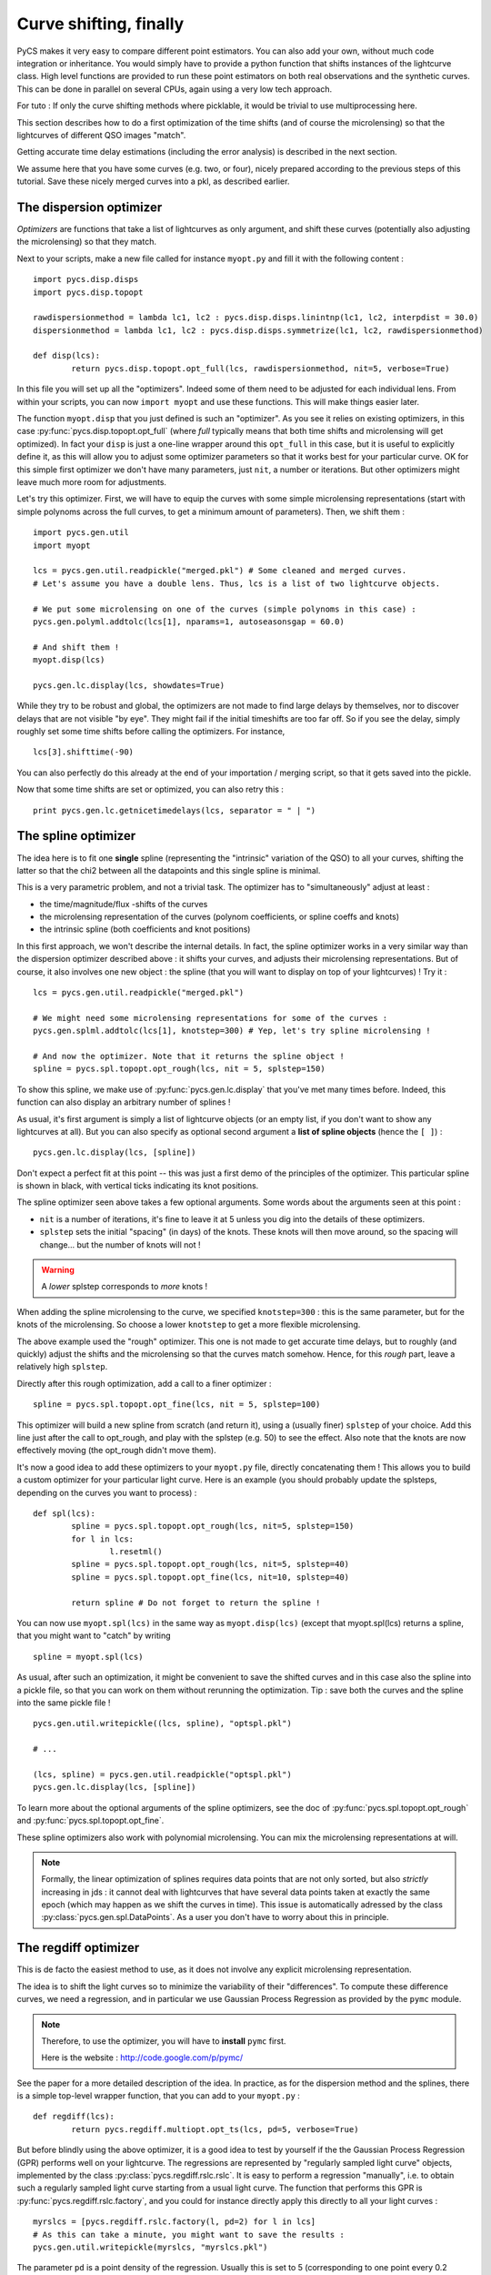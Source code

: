 Curve shifting, finally
=======================


PyCS makes it very easy to compare different point estimators. You can also add your own, without much code integration or inheritance. You would simply have to provide a python function that shifts instances of the lightcurve class.
High level functions are provided to run these point estimators on both real observations and the synthetic curves. This can be done in parallel on several CPUs, again using a very low tech approach.

For tuto :
If only the curve shifting methods where picklable, it would be trivial to use multiprocessing here.

This section describes how to do a first optimization of the time shifts (and of course the microlensing) so that the lightcurves of different QSO images "match".

Getting accurate time delay estimations (including the error analysis) is described in the next section.

We assume here that you have some curves (e.g. two, or four), nicely prepared according to the previous steps of this tutorial. Save these nicely merged curves into a pkl, as described earlier.


The dispersion optimizer
------------------------

*Optimizers* are functions that take a list of lightcurves as only argument, and shift these curves (potentially also adjusting the microlensing) so that they match.

Next to your scripts, make a new file called for instance ``myopt.py`` and fill it with the following content :

::

	import pycs.disp.disps
	import pycs.disp.topopt

	rawdispersionmethod = lambda lc1, lc2 : pycs.disp.disps.linintnp(lc1, lc2, interpdist = 30.0)
	dispersionmethod = lambda lc1, lc2 : pycs.disp.disps.symmetrize(lc1, lc2, rawdispersionmethod)

	def disp(lcs):
		return pycs.disp.topopt.opt_full(lcs, rawdispersionmethod, nit=5, verbose=True)


In this file you will set up all the "optimizers". Indeed some of them need to be adjusted for each individual lens.
From within your scripts, you can now ``import myopt`` and use these functions. This will make things easier later.

The function ``myopt.disp`` that you just defined is such an "optimizer". As you see it relies on existing optimizers, in this case :py:func:`pycs.disp.topopt.opt_full` (where *full* typically means that both time shifts and microlensing will get optimized). In fact your ``disp`` is just a one-line wrapper around this ``opt_full`` in this case, but it is useful to explicitly define it, as this will allow you to adjust some optimizer parameters so that it works best for your particular curve. OK for this simple first optimizer we don't have many parameters, just ``nit``, a number or iterations. But other optimizers might leave much more room for adjustments.

Let's try this optimizer.
First, we will have to equip the curves with some simple microlensing representations (start with simple polynoms across the full curves, to get a minimum amount of parameters).
Then, we shift them : 

::

	
	import pycs.gen.util
	import myopt
	
	lcs = pycs.gen.util.readpickle("merged.pkl") # Some cleaned and merged curves.
	# Let's assume you have a double lens. Thus, lcs is a list of two lightcurve objects.
	
	# We put some microlensing on one of the curves (simple polynoms in this case) :
	pycs.gen.polyml.addtolc(lcs[1], nparams=1, autoseasonsgap = 60.0)

	# And shift them !
	myopt.disp(lcs)
	
	pycs.gen.lc.display(lcs, showdates=True)


While they try to be robust and global, the optimizers are not made to find large delays by themselves, nor to discover delays that are not visible "by eye".
They might fail if the initial timeshifts are too far off. So if you see the delay, simply roughly set some time shifts before calling the optimizers. For instance, 

::
	
	lcs[3].shifttime(-90)


You can also perfectly do this already at the end of your importation / merging script, so that it gets saved into the pickle.

Now that some time shifts are set or optimized, you can also retry this :

::

	print pycs.gen.lc.getnicetimedelays(lcs, separator = " | ")
	


The spline optimizer
--------------------

The idea here is to fit one **single** spline (representing the "intrinsic" variation of the QSO) to all your curves, shifting the latter so that the chi2 between all the datapoints and this single spline is minimal.

This is a very parametric problem, and not a trivial task. The optimizer has to "simultaneously" adjust at least :

* the time/magnitude/flux -shifts of the curves
* the microlensing representation of the curves (polynom coefficients, or spline coeffs and knots)
* the intrinsic spline (both coefficients and knot positions)

In this first approach, we won't describe the internal details. In fact, the spline optimizer works in a very similar way than the dispersion optimizer described above : it shifts your curves, and adjusts their microlensing representations. But of course, it also involves one new object : the spline (that you will want to display on top of your lightcurves) !
Try it :

::

	lcs = pycs.gen.util.readpickle("merged.pkl")
	
	# We might need some microlensing representations for some of the curves :
	pycs.gen.splml.addtolc(lcs[1], knotstep=300) # Yep, let's try spline microlensing !
	
	# And now the optimizer. Note that it returns the spline object !
	spline = pycs.spl.topopt.opt_rough(lcs, nit = 5, splstep=150)
	

To show this spline, we make use of :py:func:`pycs.gen.lc.display` that you've met many times before. Indeed, this function can also display an arbitrary number of splines !

As usual, it's first argument is simply a list of lightcurve objects (or an empty list, if you don't want to show any lightcurves at all). But you can also specify as optional second argument a **list of spline objects** (hence the ``[ ]``) :

::

	pycs.gen.lc.display(lcs, [spline])


Don't expect a perfect fit at this point -- this was just a first demo of the principles of the optimizer.
This particular spline is shown in black, with vertical ticks indicating its knot positions.

The spline optimizer seen above takes a few optional arguments. Some words about the arguments seen at this point :

* ``nit`` is a number of iterations, it's fine to leave it at 5 unless you dig into the details of these optimizers.
* ``splstep`` sets the initial "spacing" (in days) of the knots. These knots will then move around, so the spacing will change... but the number of knots will not !

.. warning:: A *lower* splstep corresponds to *more* knots !

When adding the spline microlensing to the curve, we specified ``knotstep=300`` : this is the same parameter, but for the knots of the microlensing. So choose a lower ``knotstep`` to get a more flexible microlensing.

The above example used the "rough" optimizer. This one is not made to get accurate time delays, but to roughly (and quickly) adjust the shifts and the microlensing so that the curves match somehow. Hence, for this *rough* part, leave a relatively high ``splstep``.

Directly after this rough optimization, add a call to a finer optimizer :

::

	spline = pycs.spl.topopt.opt_fine(lcs, nit = 5, splstep=100)
	

This optimizer will build a new spline from scratch (and return it), using a (usually finer) ``splstep`` of your choice. Add this line just after the call to opt_rough, and play with the splstep (e.g. 50) to see the effect. Also note that the knots are now effectively moving (the opt_rough didn't move them).


.. image:: ../_static/tutorial/spline.png
	:align: center
	:width: 800


It's now a good idea to add these optimizers to your ``myopt.py`` file, directly concatenating them ! This allows you to build a custom optimizer for your particular light curve. Here is an example (you should probably update the splsteps, depending on the curves you want to process) :

::

	def spl(lcs):
		spline = pycs.spl.topopt.opt_rough(lcs, nit=5, splstep=150)
		for l in lcs:
			l.resetml()
		spline = pycs.spl.topopt.opt_rough(lcs, nit=5, splstep=40)
		spline = pycs.spl.topopt.opt_fine(lcs, nit=10, splstep=40)

		return spline # Do not forget to return the spline !


You can now use ``myopt.spl(lcs)`` in the same way as ``myopt.disp(lcs)`` (except that myopt.spl(lcs) returns a spline, that you might want to "catch" by writing

::

	spline = myopt.spl(lcs)
	
As usual, after such an optimization, it might be convenient to save the shifted curves and in this case also the spline into a pickle file, so that you can work on them without rerunning the optimization. Tip : save both the curves and the spline into the same pickle file ! 

::
	
	pycs.gen.util.writepickle((lcs, spline), "optspl.pkl")
		
	# ...
		
	(lcs, spline) = pycs.gen.util.readpickle("optspl.pkl")
	pycs.gen.lc.display(lcs, [spline])
		



To learn more about the optional arguments of the spline optimizers, see the doc of :py:func:`pycs.spl.topopt.opt_rough` and :py:func:`pycs.spl.topopt.opt_fine`.

These spline optimizers also work with polynomial microlensing. You can mix the microlensing representations at will.

.. note:: Formally, the linear optimization of splines requires data points that are not only sorted, but also *strictly* increasing in jds : it cannot deal with lightcurves that have several data points taken at exactly the same epoch (which may happen as we shift the curves in time). This issue is automatically adressed by the class :py:class:`pycs.gen.spl.DataPoints`. As a user you don't have to worry about this in principle.


The regdiff optimizer
---------------------
This is de facto the easiest method to use, as it does not involve any explicit microlensing representation.

The idea is to shift the light curves so to minimize the variability of their "differences". To compute these difference curves, we need a regression, and in particular we use Gaussian Process Regression as provided by the ``pymc`` module.

.. note:: Therefore, to use the optimizer, you will have to **install** ``pymc`` first.
	
	Here is the website : `http://code.google.com/p/pymc/ <http://code.google.com/p/pymc/>`_



See the paper for a more detailed description of the idea.
In practice, as for the dispersion method and the splines, there is a simple top-level wrapper function, that you can add to your ``myopt.py`` :

::
	
	def regdiff(lcs):
		return pycs.regdiff.multiopt.opt_ts(lcs, pd=5, verbose=True)


But before blindly using the above optimizer, it is a good idea to test by yourself if the the Gaussian Process Regression (GPR) performs well on your lightcurve. The regressions are represented by "regularly sampled light curve" objects, implemented by the class :py:class:`pycs.regdiff.rslc.rslc`.
It is easy to perform a regression "manually", i.e. to obtain such a regularly sampled light curve starting from a usual light curve. The function that performs this GPR is :py:func:`pycs.regdiff.rslc.factory`, and you could for instance directly apply this directly to all your light curves :

::
	
	myrslcs = [pycs.regdiff.rslc.factory(l, pd=2) for l in lcs]
	# As this can take a minute, you might want to save the results :
	pycs.gen.util.writepickle(myrslcs, "myrslcs.pkl")


The parameter ``pd`` is a point density of the regression. Usually this is set to 5 (corresponding to one point every 0.2 days). Less points will give you a faster regression.

You can display these ``rslc`` objects with the usual display function, simply by putting them in the second argument list, as you would do for spline objects.

::
	
	myrslcs = pycs.gen.util.readpickle("myrslcs.pkl")
	pycs.gen.lc.display(lcs, myrslcs)


.. note:: These ``rslc`` have some attributes very similar to the usual ``lc`` objects, like ``jds``, ``mags``, ``magerrs``, ``plotcolour``. To shift an ``rslc`` in time, use ``myrslc.shifttime(12.3)``. To perform other operations, directly modify the attributes, for instance : ``myrslc.mags += 3.0``.


The reason why we want these finely sampled light curves is that we can easily subtract them from each other to get difference curves. This operation is implemented by :py:func:`pycs.regdiff.rslc.subtract`.  

::
	
	diffrslc = pycs.regdiff.rslc.subtract(myrslcs[0], myrslcs[1])
	# This diffrslc is the difference curve, and its again a rslc object.
	
	# Hence you can display the difference easily by putting it in the list, for instance :
	pycs.gen.lc.display([], myrslcs + [diffrslc])



Finally, the *WAV* of any ``rslc`` can be computed by calling the method :py:meth:`pycs.regdiff.rslc.rslc.wtv`.


